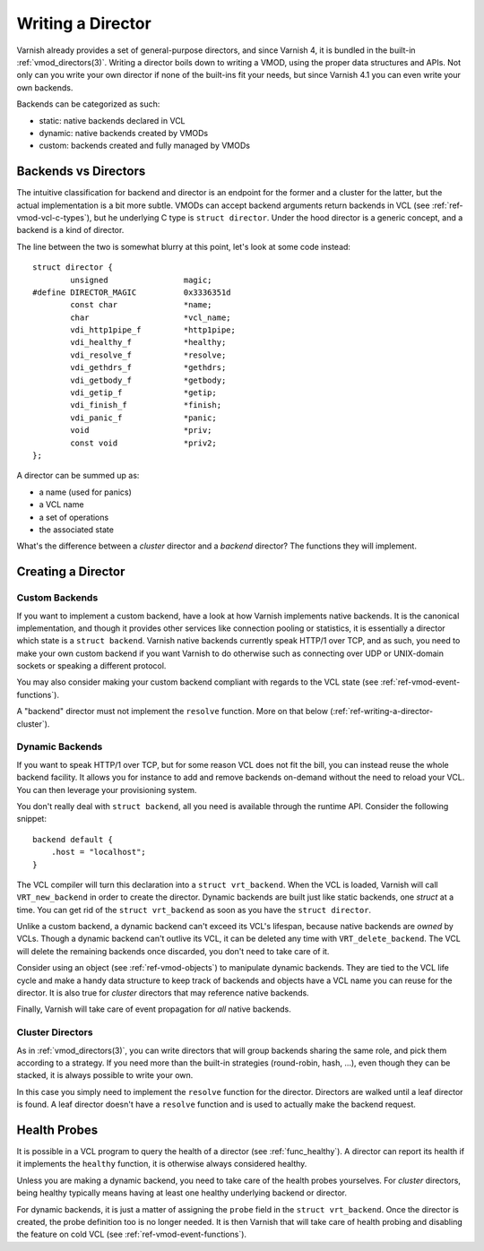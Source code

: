 .. _ref-writing-a-director:

%%%%%%%%%%%%%%%%%%
Writing a Director
%%%%%%%%%%%%%%%%%%

Varnish already provides a set of general-purpose directors, and since Varnish
4, it is bundled in the built-in :ref:`vmod_directors(3)`. Writing a director
boils down to writing a VMOD, using the proper data structures and APIs. Not
only can you write your own director if none of the built-ins fit your needs,
but since Varnish 4.1 you can even write your own backends.

Backends can be categorized as such:

- static: native backends declared in VCL
- dynamic: native backends created by VMODs
- custom: backends created and fully managed by VMODs


Backends vs Directors
=====================

The intuitive classification for backend and director is an endpoint for the
former and a cluster for the latter, but the actual implementation is a bit
more subtle. VMODs can accept backend arguments return backends in VCL (see
:ref:`ref-vmod-vcl-c-types`), but he underlying C type is ``struct director``.
Under the hood director is a generic concept, and a backend is a kind of
director.

The line between the two is somewhat blurry at this point, let's look at some
code instead::

    struct director {
            unsigned                magic;
    #define DIRECTOR_MAGIC          0x3336351d
            const char              *name;
            char                    *vcl_name;
            vdi_http1pipe_f         *http1pipe;
            vdi_healthy_f           *healthy;
            vdi_resolve_f           *resolve;
            vdi_gethdrs_f           *gethdrs;
            vdi_getbody_f           *getbody;
            vdi_getip_f             *getip;
            vdi_finish_f            *finish;
            vdi_panic_f             *panic;
            void                    *priv;
            const void              *priv2;
    };

A director can be summed up as:

- a name (used for panics)
- a VCL name
- a set of operations
- the associated state

What's the difference between a *cluster* director and a *backend* director?
The functions they will implement.


Creating a Director
===================

Custom Backends
---------------

If you want to implement a custom backend, have a look at how Varnish
implements native backends. It is the canonical implementation, and though it
provides other services like connection pooling or statistics, it is
essentially a director which state is a ``struct backend``. Varnish native
backends currently speak HTTP/1 over TCP, and as such, you need to make your
own custom backend if you want Varnish to do otherwise such as connecting over
UDP or UNIX-domain sockets or speaking a different protocol.

You may also consider making your custom backend compliant with regards to the
VCL state (see :ref:`ref-vmod-event-functions`).

A "backend" director must not implement the ``resolve`` function. More on that
below (:ref:`ref-writing-a-director-cluster`).


Dynamic Backends
----------------

.. TODO document the VRT_BACKEND_FIELDS dance

If you want to speak HTTP/1 over TCP, but for some reason VCL does not fit the
bill, you can instead reuse the whole backend facility. It allows you for
instance to add and remove backends on-demand without the need to reload your
VCL. You can then leverage your provisioning system.

You don't really deal with ``struct backend``, all you need is available
through the runtime API. Consider the following snippet::

    backend default {
        .host = "localhost";
    }

The VCL compiler will turn this declaration into a ``struct vrt_backend``. When
the VCL is loaded, Varnish will call ``VRT_new_backend`` in order to create the
director. Dynamic backends are built just like static backends, one *struct* at
a time. You can get rid of the ``struct vrt_backend`` as soon as you have the
``struct director``.

Unlike a custom backend, a dynamic backend can't exceed its VCL's lifespan,
because native backends are *owned* by VCLs. Though a dynamic backend can't
outlive its VCL, it can be deleted any time with ``VRT_delete_backend``. The
VCL will delete the remaining backends once discarded, you don't need to take
care of it.

Consider using an object (see :ref:`ref-vmod-objects`) to manipulate dynamic
backends. They are tied to the VCL life cycle and make a handy data structure
to keep track of backends and objects have a VCL name you can reuse for the
director. It is also true for *cluster* directors that may reference native
backends.

Finally, Varnish will take care of event propagation for *all* native backends.


.. _ref-writing-a-director-cluster:

Cluster Directors
-----------------

As in :ref:`vmod_directors(3)`, you can write directors that will group
backends sharing the same role, and pick them according to a strategy. If you
need more than the built-in strategies (round-robin, hash, ...), even though
they can be stacked, it is always possible to write your own.

In this case you simply need to implement the ``resolve`` function for the
director. Directors are walked until a leaf director is found. A leaf director
doesn't have a ``resolve`` function and is used to actually make the backend
request.


Health Probes
=============

It is possible in a VCL program to query the health of a director (see
:ref:`func_healthy`). A director can report its health if it implements the
``healthy`` function, it is otherwise always considered healthy.

Unless you are making a dynamic backend, you need to take care of the health
probes yourselves. For *cluster* directors, being healthy typically means
having at least one healthy underlying backend or director.

For dynamic backends, it is just a matter of assigning the ``probe`` field in
the ``struct vrt_backend``. Once the director is created, the probe definition
too is no longer needed. It is then Varnish that will take care of health
probing and disabling the feature on cold VCL (see
:ref:`ref-vmod-event-functions`).

.. TODO document VCL_PROBE if patchwork #310 is merged
